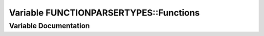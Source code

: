 .. _exhale_variable_namespaceFUNCTIONPARSERTYPES_1ae97b87cd905b84d3808b4268dcbf38cb:

Variable FUNCTIONPARSERTYPES::Functions
=======================================

.. did not find file this was defined in


Variable Documentation
----------------------


.. doxygenvariable:: FUNCTIONPARSERTYPES::Functions
